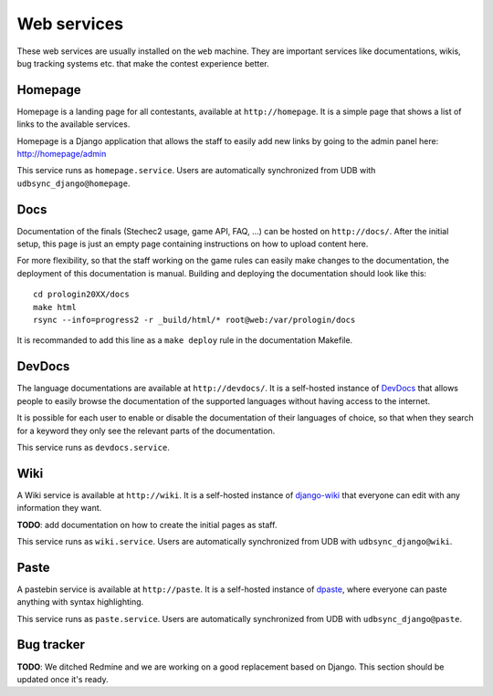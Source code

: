 Web services
=============

These web services are usually installed on the ``web`` machine. They are
important services like documentations, wikis, bug tracking systems etc. that
make the contest experience better.

Homepage
--------

Homepage is a landing page for all contestants, available at
``http://homepage``. It is a simple page that shows a list of links to the
available services.

Homepage is a Django application that allows the staff to easily add new links
by going to the admin panel here: http://homepage/admin

This service runs as ``homepage.service``. Users are automatically synchronized
from UDB with ``udbsync_django@homepage``.

Docs
----

Documentation of the finals (Stechec2 usage, game API, FAQ, ...) can be hosted
on ``http://docs/``. After the initial setup, this page is just an empty page
containing instructions on how to upload content here.

For more flexibility, so that the staff working on the game rules can easily
make changes to the documentation, the deployment of this documentation is
manual. Building and deploying the documentation should look like this::

    cd prologin20XX/docs
    make html
    rsync --info=progress2 -r _build/html/* root@web:/var/prologin/docs

It is recommanded to add this line as a ``make deploy`` rule in the
documentation Makefile.

DevDocs
-------

The language documentations are available at ``http://devdocs/``. It is a
self-hosted instance of `DevDocs <https://devdocs.io/>`_ that allows people to
easily browse the documentation of the supported languages without having
access to the internet.

It is possible for each user to enable or disable the documentation of their
languages of choice, so that when they search for a keyword they only see the
relevant parts of the documentation.

This service runs as ``devdocs.service``.

Wiki
-----

A Wiki service is available at ``http://wiki``. It is a self-hosted
instance of `django-wiki <https://github.com/django-wiki/django-wiki>`_ that
everyone can edit with any information they want.

**TODO**: add documentation on how to create the initial pages as staff.

This service runs as ``wiki.service``. Users are automatically synchronized
from UDB with ``udbsync_django@wiki``.

Paste
-----

A pastebin service is available at ``http://paste``. It is a self-hosted
instance of `dpaste <https://github.com/bartTC/dpaste>`_, where everyone can
paste anything with syntax highlighting.

This service runs as ``paste.service``. Users are automatically synchronized
from UDB with ``udbsync_django@paste``.

Bug tracker
-----------

**TODO**: We ditched Redmine and we are working on a good replacement based on
Django. This section should be updated once it's ready.
